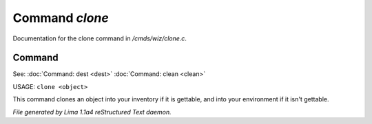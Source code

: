 Command *clone*
****************

Documentation for the clone command in */cmds/wiz/clone.c*.

Command
=======

See: :doc:`Command: dest <dest>` :doc:`Command: clean <clean>` 

USAGE: ``clone <object>``

This command clones an object into your inventory if it is
gettable, and into your environment if it isn't gettable.

.. TAGS: RST



*File generated by Lima 1.1a4 reStructured Text daemon.*
